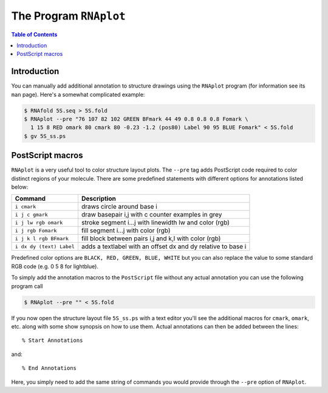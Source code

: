 =======================
The Program ``RNAplot``
=======================

.. contents:: Table of Contents
    :depth: 1
    :local:


Introduction
============

You can manually add additional annotation to structure drawings using the ``RNAplot``
program (for information see its ``man`` page). Here's a somewhat complicated example:

.. code::

  $ RNAfold 5S.seq > 5S.fold
  $ RNAplot --pre "76 107 82 102 GREEN BFmark 44 49 0.8 0.8 0.8 Fomark \
    1 15 8 RED omark 80 cmark 80 -0.23 -1.2 (pos80) Label 90 95 BLUE Fomark" < 5S.fold
  $ gv 5S_ss.ps


.. image:: ../gfx/tutorial/5S_ss.png
   :width: 50%
   :align: center



PostScript macros
=================

``RNAplot`` is a very useful tool to color structure layout plots. The ``--pre`` tag adds
PostScript code required to color distinct regions of your molecule. There are some predefined 
statements with different options for annotations listed below:

========================= =============================================================
Command                   Description
========================= =============================================================
``i cmark``               draws circle around base i
``i j c gmark``           draw basepair i,j with c counter examples in grey
``i j lw rgb omark``      stroke segment i...j with linewidth lw and color (rgb)
``i j rgb Fomark``        fill segment i...j with color (rgb)
``i j k l rgb BFmark``    fill block between pairs i,j and k,l with color (rgb)
``i dx dy (text) Label``  adds a textlabel with an offset dx and dy relative to base i
========================= =============================================================


Predefined color options are ``BLACK, RED, GREEN, BLUE, WHITE`` but you can also 
replace the value to some standard RGB code (e.g. 0 5 8 for lightblue).

To simply add the annotation macros to the ``PostScript`` file without
any actual annotation you can use the following program call

.. code:: bash

  $ RNAplot --pre "" < 5S.fold

If you now open the structure layout file ``5S_ss.ps`` with a text editor you'll see
the additional macros for ``cmark``, ``omark``, etc. along with some show synopsis
on how to use them. Actual annotations can then be added between the lines::

  % Start Annotations

and::

  % End Annotations

Here, you simply need to add the same string of commands you would provide through the
``--pre`` option of ``RNAplot``.
